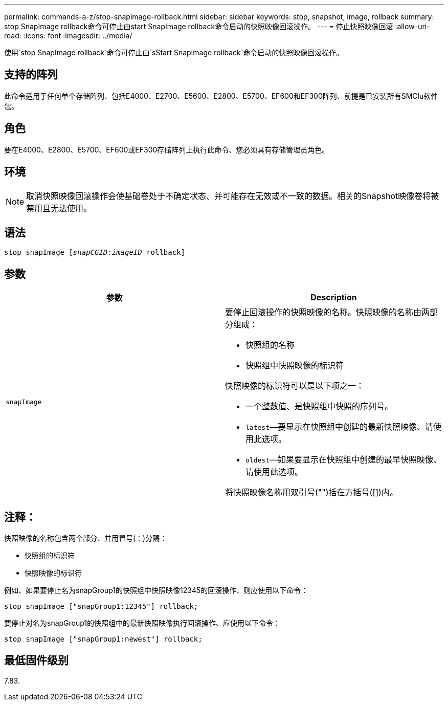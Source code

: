 ---
permalink: commands-a-z/stop-snapimage-rollback.html 
sidebar: sidebar 
keywords: stop, snapshot, image, rollback 
summary: stop SnapImage rollback命令可停止由start SnapImage rollback命令启动的快照映像回滚操作。 
---
= 停止快照映像回滚
:allow-uri-read: 
:icons: font
:imagesdir: ../media/


[role="lead"]
使用`stop SnapImage rollback`命令可停止由`sStart SnapImage rollback`命令启动的快照映像回滚操作。



== 支持的阵列

此命令适用于任何单个存储阵列、包括E4000、E2700、E5600、E2800、E5700、EF600和EF300阵列、前提是已安装所有SMClu软件包。



== 角色

要在E4000、E2800、E5700、EF600或EF300存储阵列上执行此命令、您必须具有存储管理员角色。



== 环境

[NOTE]
====
取消快照映像回滚操作会使基础卷处于不确定状态、并可能存在无效或不一致的数据。相关的Snapshot映像卷将被禁用且无法使用。

====


== 语法

[source, cli, subs="+macros"]
----
pass:quotes[stop snapImage [_snapCGID:imageID_] rollback]
----


== 参数

[cols="2*"]
|===
| 参数 | Description 


 a| 
`snapImage`
 a| 
要停止回滚操作的快照映像的名称。快照映像的名称由两部分组成：

* 快照组的名称
* 快照组中快照映像的标识符


快照映像的标识符可以是以下项之一：

* 一个整数值、是快照组中快照的序列号。
* `latest`—要显示在快照组中创建的最新快照映像、请使用此选项。
* `oldest`—如果要显示在快照组中创建的最早快照映像、请使用此选项。


将快照映像名称用双引号("")括在方括号([])内。

|===


== 注释：

快照映像的名称包含两个部分、并用冒号(：)分隔：

* 快照组的标识符
* 快照映像的标识符


例如、如果要停止名为snapGroup1的快照组中快照映像12345的回滚操作、则应使用以下命令：

[listing]
----
stop snapImage ["snapGroup1:12345"] rollback;
----
要停止对名为snapGroup1的快照组中的最新快照映像执行回滚操作、应使用以下命令：

[listing]
----
stop snapImage ["snapGroup1:newest"] rollback;
----


== 最低固件级别

7.83.
